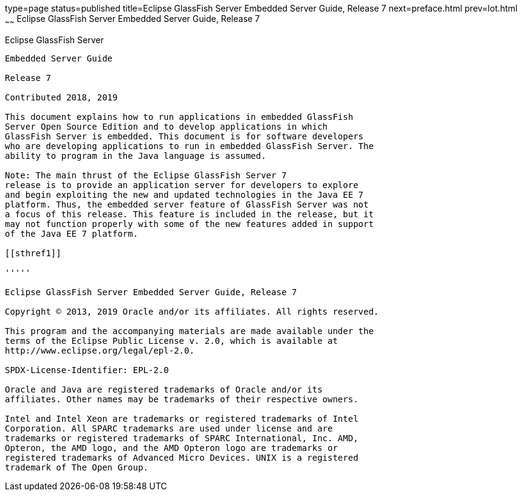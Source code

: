type=page
status=published
title=Eclipse GlassFish Server Embedded Server Guide, Release 7
next=preface.html
prev=lot.html
~~~~~~
Eclipse GlassFish Server Embedded Server Guide, Release 7
===========================================================

[[eclipse-glassfish-server]]
Eclipse GlassFish Server
------------------------

Embedded Server Guide

Release 7

Contributed 2018, 2019

This document explains how to run applications in embedded GlassFish
Server Open Source Edition and to develop applications in which
GlassFish Server is embedded. This document is for software developers
who are developing applications to run in embedded GlassFish Server. The
ability to program in the Java language is assumed.

Note: The main thrust of the Eclipse GlassFish Server 7
release is to provide an application server for developers to explore
and begin exploiting the new and updated technologies in the Java EE 7
platform. Thus, the embedded server feature of GlassFish Server was not
a focus of this release. This feature is included in the release, but it
may not function properly with some of the new features added in support
of the Java EE 7 platform.

[[sthref1]]

'''''

Eclipse GlassFish Server Embedded Server Guide, Release 7

Copyright © 2013, 2019 Oracle and/or its affiliates. All rights reserved.

This program and the accompanying materials are made available under the 
terms of the Eclipse Public License v. 2.0, which is available at 
http://www.eclipse.org/legal/epl-2.0. 

SPDX-License-Identifier: EPL-2.0

Oracle and Java are registered trademarks of Oracle and/or its 
affiliates. Other names may be trademarks of their respective owners. 

Intel and Intel Xeon are trademarks or registered trademarks of Intel 
Corporation. All SPARC trademarks are used under license and are 
trademarks or registered trademarks of SPARC International, Inc. AMD, 
Opteron, the AMD logo, and the AMD Opteron logo are trademarks or 
registered trademarks of Advanced Micro Devices. UNIX is a registered 
trademark of The Open Group. 
